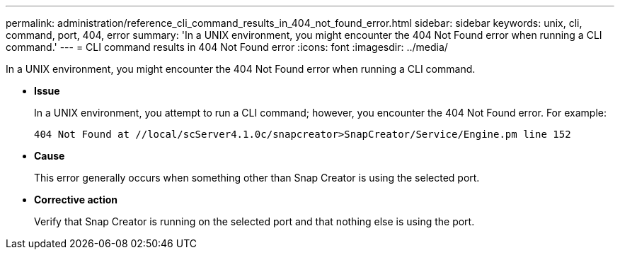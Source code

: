 ---
permalink: administration/reference_cli_command_results_in_404_not_found_error.html
sidebar: sidebar
keywords: unix, cli, command, port, 404, error
summary: 'In a UNIX environment, you might encounter the 404 Not Found error when running a CLI command.'
---
= CLI command results in 404 Not Found error
:icons: font
:imagesdir: ../media/

[.lead]
In a UNIX environment, you might encounter the 404 Not Found error when running a CLI command.

* *Issue*
+
In a UNIX environment, you attempt to run a CLI command; however, you encounter the 404 Not Found error. For example:
+
----
404 Not Found at //local/scServer4.1.0c/snapcreator>SnapCreator/Service/Engine.pm line 152
----

* *Cause*
+
This error generally occurs when something other than Snap Creator is using the selected port.

* *Corrective action*
+
Verify that Snap Creator is running on the selected port and that nothing else is using the port.
